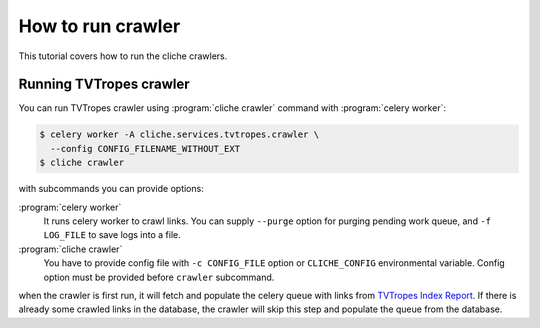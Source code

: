 How to run crawler
==================

This tutorial covers how to run the cliche crawlers.


Running TVTropes crawler
------------------------

You can run TVTropes crawler using :program:`cliche crawler` command with
:program:`celery worker`:

.. code-block:: console

   $ celery worker -A cliche.services.tvtropes.crawler \
     --config CONFIG_FILENAME_WITHOUT_EXT
   $ cliche crawler

with subcommands you can provide options:

:program:`celery worker`
   It runs celery worker to crawl links. You can supply ``--purge`` option
   for purging pending work queue, and ``-f LOG_FILE`` to save logs into a
   file.

:program:`cliche crawler`
   You have to provide config file with ``-c CONFIG_FILE`` option or
   ``CLICHE_CONFIG`` environmental variable. Config option must be provided
   before ``crawler`` subcommand.

when the crawler is first run, it will fetch and populate the celery queue
with links from `TVTropes Index Report`_. If there is already some crawled
links in the database, the crawler will skip this step and populate the queue
from the database.

.. _TVTropes Index Report: http://tvtropes.org/pmwiki/index_report.php